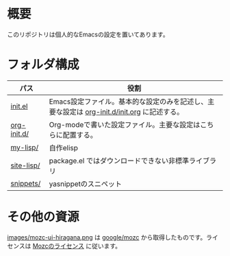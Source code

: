 * 概要
このリポジトリは個人的なEmacsの設定を置いてあります。

* フォルダ構成

| パス        | 役割                                                                                       |
|-------------+--------------------------------------------------------------------------------------------|
| [[file:init.el][init.el]]     | Emacs設定ファイル。基本的な設定のみを記述し、主要な設定は [[file:org-init.d/init.org][org-init.d/init.org]] に記述する。 |
| [[file:org-init.d/][org-init.d/]] | Org-modeで書いた設定ファイル。主要な設定はこちらに配置する。                               |
| [[file:my-lisp/][my-lisp/]]    | 自作elisp                                                                                  |
| [[file:site-lisp/][site-lisp/]]  | package.el ではダウンロードできない非標準ライブラリ                                        |
| [[file:snippets/][snippets/]]   | yasnippetのスニペット                                                                      |

* その他の資源

[[file:images/mozc-ui-hiragana.png][images/mozc-ui-hiragana.png]] は [[https://github.com/google/mozc/blob/afb03ddfe72dde4cf2409863a3bfea160f7a66d8/src/data/images/unix/ui-hiragana.png][google/mozc]] から取得したものです。ライセンスは [[https://github.com/google/mozc/blob/afb03ddfe72dde4cf2409863a3bfea160f7a66d8/LICENSE][Mozcのライセンス]] に従います。
